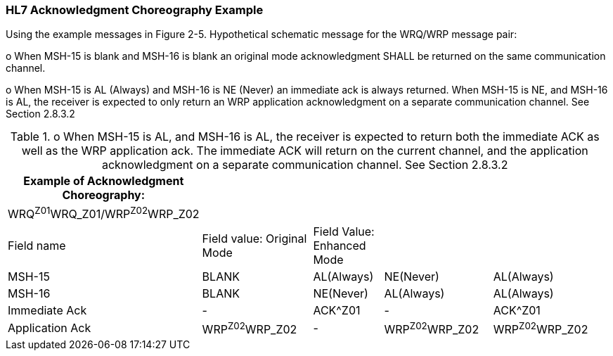 === HL7 Acknowledgment Choreography Example
[v291_section="2.11.2"]

Using the example messages in Figure 2-5. Hypothetical schematic message for the WRQ/WRP message pair:

o When MSH-15 is blank and MSH-16 is blank an original mode acknowledgment SHALL be returned on the same communication channel.

o When MSH-15 is AL (Always) and MSH-16 is NE (Never) an immediate ack is always returned. When MSH-15 is NE, and MSH-16 is AL, the receiver is expected to only return an WRP application acknowledgment on a separate communication channel. See Section 2.8.3.2

.o When MSH-15 is AL, and MSH-16 is AL, the receiver is expected to return both the immediate ACK as well as the WRP application ack. The immediate ACK will return on the current channel, and the application acknowledgment on a separate communication channel. See Section 2.8.3.2
[width="99%",cols="16%,24%,15%,23%,22%,",options="header",]
|===
|Example of Acknowledgment Choreography: | | | | |
|WRQ^Z01^WRQ_Z01/WRP^Z02^WRP_Z02 | | | | |
|Field name |Field value: Original Mode |Field Value: Enhanced Mode | | |
|MSH-15 |BLANK |AL(Always) |NE(Never) |AL(Always) |
|MSH-16 |BLANK |NE(Never) |AL(Always) |AL(Always) |
|Immediate Ack |- |ACK^Z01 |- |ACK^Z01 |
|Application Ack |WRP^Z02^WRP_Z02 |- |WRP^Z02^WRP_Z02 |WRP^Z02^WRP_Z02 |
|===


